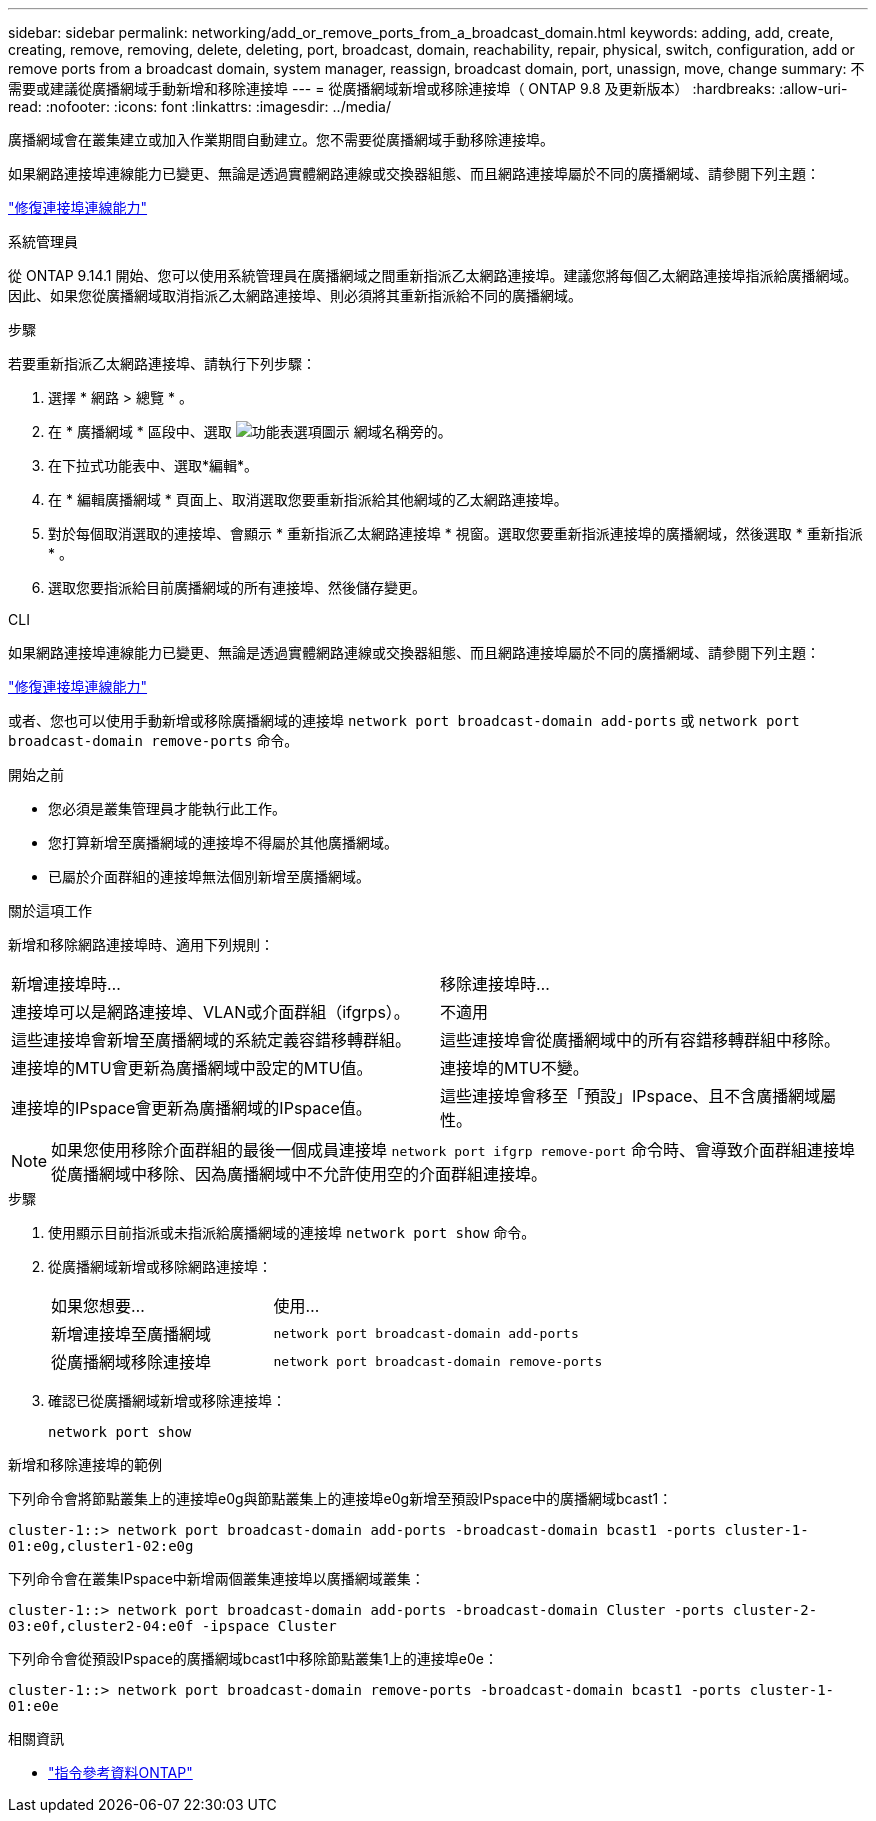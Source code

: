 ---
sidebar: sidebar 
permalink: networking/add_or_remove_ports_from_a_broadcast_domain.html 
keywords: adding, add, create, creating, remove, removing, delete, deleting, port, broadcast, domain, reachability, repair, physical, switch, configuration, add or remove ports from a broadcast domain, system manager, reassign, broadcast domain, port, unassign, move, change 
summary: 不需要或建議從廣播網域手動新增和移除連接埠 
---
= 從廣播網域新增或移除連接埠（ ONTAP 9.8 及更新版本）
:hardbreaks:
:allow-uri-read: 
:nofooter: 
:icons: font
:linkattrs: 
:imagesdir: ../media/


[role="lead"]
廣播網域會在叢集建立或加入作業期間自動建立。您不需要從廣播網域手動移除連接埠。

如果網路連接埠連線能力已變更、無論是透過實體網路連線或交換器組態、而且網路連接埠屬於不同的廣播網域、請參閱下列主題：

link:repair_port_reachability.html["修復連接埠連線能力"]

[role="tabbed-block"]
====
.系統管理員
--
從 ONTAP 9.14.1 開始、您可以使用系統管理員在廣播網域之間重新指派乙太網路連接埠。建議您將每個乙太網路連接埠指派給廣播網域。因此、如果您從廣播網域取消指派乙太網路連接埠、則必須將其重新指派給不同的廣播網域。

.步驟
若要重新指派乙太網路連接埠、請執行下列步驟：

. 選擇 * 網路 > 總覽 * 。
. 在 * 廣播網域 * 區段中、選取 image:icon_kabob.gif["功能表選項圖示"] 網域名稱旁的。
. 在下拉式功能表中、選取*編輯*。
. 在 * 編輯廣播網域 * 頁面上、取消選取您要重新指派給其他網域的乙太網路連接埠。
. 對於每個取消選取的連接埠、會顯示 * 重新指派乙太網路連接埠 * 視窗。選取您要重新指派連接埠的廣播網域，然後選取 * 重新指派 * 。
. 選取您要指派給目前廣播網域的所有連接埠、然後儲存變更。


--
.CLI
--
如果網路連接埠連線能力已變更、無論是透過實體網路連線或交換器組態、而且網路連接埠屬於不同的廣播網域、請參閱下列主題：

link:repair_port_reachability.html["修復連接埠連線能力"]

或者、您也可以使用手動新增或移除廣播網域的連接埠 `network port broadcast-domain add-ports` 或 `network port broadcast-domain remove-ports` 命令。

.開始之前
* 您必須是叢集管理員才能執行此工作。
* 您打算新增至廣播網域的連接埠不得屬於其他廣播網域。
* 已屬於介面群組的連接埠無法個別新增至廣播網域。


.關於這項工作
新增和移除網路連接埠時、適用下列規則：

|===


| 新增連接埠時... | 移除連接埠時... 


| 連接埠可以是網路連接埠、VLAN或介面群組（ifgrps）。 | 不適用 


| 這些連接埠會新增至廣播網域的系統定義容錯移轉群組。 | 這些連接埠會從廣播網域中的所有容錯移轉群組中移除。 


| 連接埠的MTU會更新為廣播網域中設定的MTU值。 | 連接埠的MTU不變。 


| 連接埠的IPspace會更新為廣播網域的IPspace值。 | 這些連接埠會移至「預設」IPspace、且不含廣播網域屬性。 
|===

NOTE: 如果您使用移除介面群組的最後一個成員連接埠 `network port ifgrp remove-port` 命令時、會導致介面群組連接埠從廣播網域中移除、因為廣播網域中不允許使用空的介面群組連接埠。

.步驟
. 使用顯示目前指派或未指派給廣播網域的連接埠 `network port show` 命令。
. 從廣播網域新增或移除網路連接埠：
+
[cols="40,60"]
|===


| 如果您想要... | 使用... 


 a| 
新增連接埠至廣播網域
 a| 
`network port broadcast-domain add-ports`



 a| 
從廣播網域移除連接埠
 a| 
`network port broadcast-domain remove-ports`

|===
. 確認已從廣播網域新增或移除連接埠：
+
`network port show`



.新增和移除連接埠的範例
下列命令會將節點叢集上的連接埠e0g與節點叢集上的連接埠e0g新增至預設IPspace中的廣播網域bcast1：

`cluster-1::> network port broadcast-domain add-ports -broadcast-domain bcast1 -ports cluster-1-01:e0g,cluster1-02:e0g`

下列命令會在叢集IPspace中新增兩個叢集連接埠以廣播網域叢集：

`cluster-1::> network port broadcast-domain add-ports -broadcast-domain Cluster -ports cluster-2-03:e0f,cluster2-04:e0f -ipspace Cluster`

下列命令會從預設IPspace的廣播網域bcast1中移除節點叢集1上的連接埠e0e：

`cluster-1::> network port broadcast-domain remove-ports -broadcast-domain bcast1 -ports cluster-1-01:e0e`

--
====
.相關資訊
* link:https://docs.netapp.com/us-en/ontap-cli/["指令參考資料ONTAP"^]

